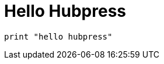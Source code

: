 = Hello Hubpress
:published_at: 2019-01-31
:hp-tags: HubPress, Blog, Open_Source,
:hp-alt-title: My English Title

```
print "hello hubpress"
```
